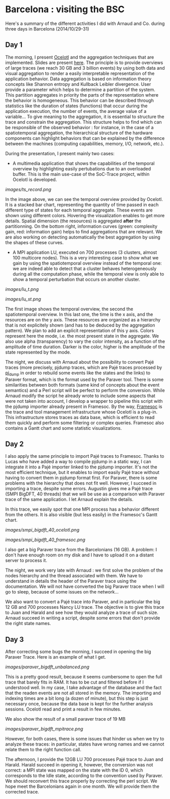 * Barcelona : visiting the BSC

Here's a summary of the different activities I did with Arnaud and Co. during three days in Barcelona (2014/10/29-31)

** Day 1

The morning, I present [[http://soctrace-inria.github.io/ocelotl/][Ocelotl]] and the aggregation techniques that are implemented.
Slides are present
[[file:slides/dosimont_bsc2014.pdf][here]].
The principle is to provide overviews of large traces (we reach 30 GB and 3 billion events)
by using both data and visual aggregation to render a easily interpretable representation
of the application behavior.
Data aggregation is based on information theory concepts like Shannon entropy and
Kullback Leibler divergence. User provide a parameter which helps to determine a
partition of the system. This partition aggregates in priority the parts of the representation
where the behavior is homogeneous. This behavior can be described through statistics
like the duration of states (functions) that occur during the application execution,
the number of events, the average value of a variable...
To give meaning to the aggregation, it is essential to structure the trace and constrain
the aggregation.
This structure helps to find which can be responsible of the observed behavior :
for instance, in the case of a spatiotemporal aggregation, the hierarchical structure of 
the hardware components can highlight behaviors that can be explained by the difference between
the machines (computing capabilities, memory, I/O, network, etc.).

During the presentation, I present mainly two cases:
- A multimedia application that shows the capabilities of the temporal overview by highlighting easily pertubations due to an overloaded buffer. This is the main use-case of the SoC-Trace project, within Ocelotl is developed.

[[images/ts_record.png]]

In the image above, we can see the temporal overview provided by Ocelotl. It is a stacked bar chart, representing the quantity of time passed in each different type of states for each temporal aggregate. These events are shown using different colors. Hovering the visualization enables to get more details. Spatial dimension (the resources) is aggregated *after* the partitionning. On the bottom right, information curves (green: complexity gain, red: information gain) helps to find aggregations that are relevant. We are also working on detecting automatically the best aggregation by using the shapes of these curves.

- A MPI application LU, executed on 700 processes (3 clusters, almost 100 multicore nodes). This is a very interesting case to show what we gain by using the spatiotemporal overview instead of the temporal one: we are indeed able to detect that a cluster behaves heterogeneously during all the computation phase, while the temporal view is only able to show a temporal perturbation that occurs on another cluster.

[[images/lu_t.png]]

[[images/lu_st.png]]

The first image shows the temporal overview, the second the spatiotemporal overview. In this last one, the time is the x axis, and the resources are on the y axis. These resources are organized as a hierarchy that is not explicitely shown (and has to be deduced by the aggregation pattern). We plan to add an explicit representation of this y axis. Colors represent here the mode, i.e. the most present state
in the aggregate. We also use alpha (transparency) to vary the color intensity, as a function of the amplitude of time duration. Darker is the color, higher is the amplitude of the state represented by the mode.

The night, we discuss with Arnaud about the possibility to convert Pajé traces (more precisely, pjdump
traces, which are Pajé traces processed by [[https://github.com/schnorr/pajeng][pj_dump]] in order to rebuild
some events like the states and the links) to Paraver format, which is the format used by the Paraver tool. 
There is some similarities between both formats (same kind of concepts about the event semantics) and a
Perl script will be perfect to perform the conversion.
While Arnaud modify the script he already wrote to include some aspects that were not taken into account,
I develop a wrapper to pipeline this script with the pjdump importer already present in Framesoc.
By the way, [[http://generoso.github.io/framesoc/][Framesoc]] is the trace and tool management infrastructure 
whose Ocelotl is a plug-in.
This infrastructure stores traces as data base, which is efficient to read them quickly and perform
some filtering or complex queries. Framesoc also contains a Gantt chart and some statistic visualizations.

** Day 2

I also apply the same principle to import Pajé traces to Framesoc.
Thanks to Lucas who have added a way to compile pjdump in a static way, I can integrate
it into a Pajé importer linked to the pjdump importer. It's not the most efficient technique,
but it enables to import easily Pajé trace without having to convert them in pjdump format first.
For Paraver, there is some problems with the hierarchy that does not fit well. However,
I succeed in importing a trace, despite some errors.
Augustin gives me a Pajé trace (SMPI BigDFT, 40 threads) that we will be use as a comparison
with Paraver trace of the same application.
I let Arnaud explain the details.

In this trace, we easily spot that one MPI process has a behavior different from the others.
It is also visible (but less easily) in the Framesoc's Gantt chart.

[[images/smpi_bigdft_40_ocelotl.png]]

[[images/smpi_bigdft_40_framesoc.png]]


I also get a big Paraver trace from the Barcelonians (16 GB). A problem: I don't have enough
room on my disk and I have to upload it on a distant server to process it.

The night, we work very late with Arnaud : we first solve the problem of the nodes hierarchy
and the thread associated with them. We have to understand in details the header of the Paraver
trace using the documentation. We will not have converted the big Paraver trace when I will go to sleep,
because of some issues on the network...

We also want to convert a Pajé trace into Paraver, and in particular the big 12 GB and 700 processes Nancy LU trace.
The objective is to give this trace to Juan and Harald and see how they would analyze a trace of such size.
Arnaud succeed in writing a script, despite some errors that don't provide the right state names.

** Day 3

After correcting some bugs the morning, I succeed in opening the big Paraver Trace.
Here is an example of what I get. 

[[images/paraver_bigdft_unbalanced.png]]

This is a pretty good result, because it seems cumbersome to open the full trace that barely fits in RAM.
It has to be cut and filtered before if I understood well. In my case, I take advantage
of the database and the fact that the readen events are not all stored in the memory.
The importing and indexing times are a bit long (a dozen of minute), but this step
is just necessary once, because the data base is kept for the further analysis sessions.
Ocelotl read and print a result in few minutes.

We also show the result of a small paraver trace of 19 MB

[[images/paraver_bigdft_mpitrace.png]]

However, for both cases, there is some issues that hinder us when we try to analyze these traces:
in particular, states have wrong names and we cannot relate them to the right function call.

The afternoon, I provide the 12GB LU 700 processes Pajé trace to Juan and Harald. 
Harald succeed in opening it, however, the conversion was not correct: a MPI state
was mapped on the state with the ID 0, which corresponds to the Idle state, according
to the convention used by Paraver.
We should reconvert this trace properly by correcting the perl script.
We hope meet the Barcelonians again in one month. We will provide them the corrected trace.

